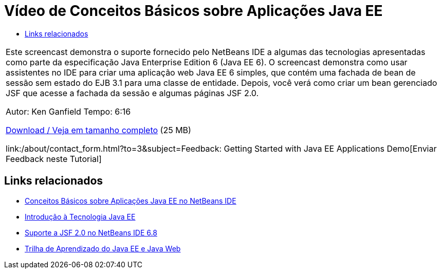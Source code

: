 // 
//     Licensed to the Apache Software Foundation (ASF) under one
//     or more contributor license agreements.  See the NOTICE file
//     distributed with this work for additional information
//     regarding copyright ownership.  The ASF licenses this file
//     to you under the Apache License, Version 2.0 (the
//     "License"); you may not use this file except in compliance
//     with the License.  You may obtain a copy of the License at
// 
//       http://www.apache.org/licenses/LICENSE-2.0
// 
//     Unless required by applicable law or agreed to in writing,
//     software distributed under the License is distributed on an
//     "AS IS" BASIS, WITHOUT WARRANTIES OR CONDITIONS OF ANY
//     KIND, either express or implied.  See the License for the
//     specific language governing permissions and limitations
//     under the License.
//

= Vídeo de Conceitos Básicos sobre Aplicações Java EE
:jbake-type: tutorial
:jbake-tags: tutorials 
:jbake-status: published
:syntax: true
:source-highlighter: pygments
:toc: left
:toc-title:
:description: Vídeo de Conceitos Básicos sobre Aplicações Java EE - Apache NetBeans
:keywords: Apache NetBeans, Tutorials, Vídeo de Conceitos Básicos sobre Aplicações Java EE

|===
|Este screencast demonstra o suporte fornecido pelo NetBeans IDE a algumas das tecnologias apresentadas como parte da especificação Java Enterprise Edition 6 (Java EE 6). O screencast demonstra como usar assistentes no IDE para criar uma aplicação web Java EE 6 simples, que contém uma fachada de bean de sessão sem estado do EJB 3.1 para uma classe de entidade. Depois, você verá como criar um bean gerenciado JSF que acesse a fachada da sessão e algumas páginas JSF 2.0.

Autor: Ken Ganfield
Tempo: 6:16

link:http://bits.netbeans.org/media/nb68-gettingstarted-javaee6.mov[+Download / Veja em tamanho completo+] (25 MB)


link:/about/contact_form.html?to=3&subject=Feedback: Getting Started with Java EE Applications Demo[+Enviar Feedback neste Tutorial+]
 
|===


== Links relacionados

* link:javaee-gettingstarted.html[+Conceitos Básicos sobre Aplicações Java EE no NetBeans IDE+]
* link:javaee-intro.html[+Introdução à Tecnologia Java EE+]
* link:../web/jsf20-support.html[+Suporte a JSF 2.0 no NetBeans IDE 6.8+]
* link:../../trails/java-ee.html[+Trilha de Aprendizado do Java EE e Java Web+]
